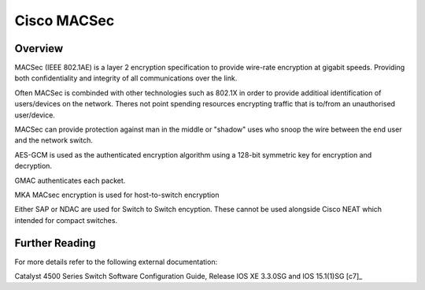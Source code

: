 .. _cisco_macsec:

############
Cisco MACSec
############

Overview
########

MACSec (IEEE 802.1AE) is a layer 2 encryption specification to provide wire-rate encryption at gigabit speeds. Providing both confidentiality and integrity of all communications over the link.

Often MACSec is combinded with other technologies such as 802.1X in order to provide additioal identification of users/devices on the network.  Theres not point spending resources encrypting traffic that is to/from an unauthorised user/device.

MACSec can provide protection against man in the middle or "shadow" uses who snoop the wire between the end user and the network switch.

AES-GCM is used as the authenticated encryption algorithm using a 128-bit symmetric key for encryption and decryption.

GMAC authenticates each packet.

MKA MACsec encryption is used for host-to-switch encryption

Either SAP or NDAC are used for Switch to Switch encyption. These cannot be used
alongside Cisco NEAT which intended for compact switches.

Further Reading
###############

For more details refer to the following external documentation:

Catalyst 4500 Series Switch Software Configuration Guide, Release IOS XE 3.3.0SG and IOS 15.1(1)SG [c7]_
